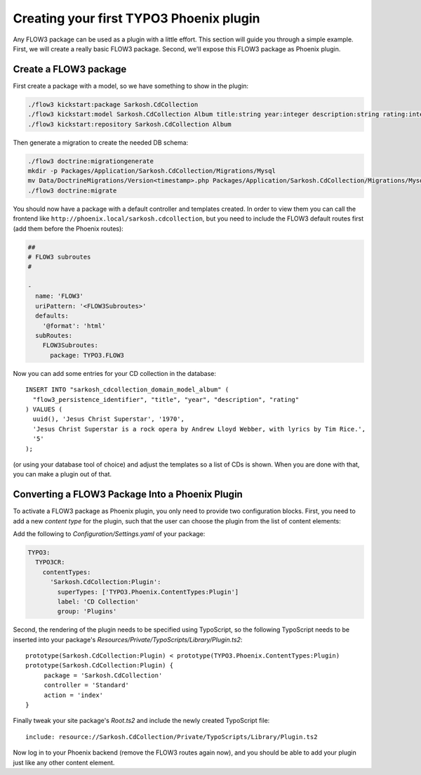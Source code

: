 ========================================
Creating your first TYPO3 Phoenix plugin
========================================

Any FLOW3 package can be used as a plugin with a little effort. This section
will guide you through a simple example. First, we will create a really basic
FLOW3 package. Second, we'll expose this FLOW3 package as Phoenix plugin.

Create a FLOW3 package
======================

First create a package with a model, so we have something to show in the
plugin:

.. code-block:: bash

  ./flow3 kickstart:package Sarkosh.CdCollection
  ./flow3 kickstart:model Sarkosh.CdCollection Album title:string year:integer description:string rating:integer
  ./flow3 kickstart:repository Sarkosh.CdCollection Album

Then generate a migration to create the needed DB schema:

.. code-block:: bash

  ./flow3 doctrine:migrationgenerate
  mkdir -p Packages/Application/Sarkosh.CdCollection/Migrations/Mysql
  mv Data/DoctrineMigrations/Version<timestamp>.php Packages/Application/Sarkosh.CdCollection/Migrations/Mysql/
  ./flow3 doctrine:migrate

You should now have a package with a default controller and templates created.
In order to view them you can call the frontend like
``http://phoenix.local/sarkosh.cdcollection``, but you need to include the
FLOW3 default routes first (add them before the Phoenix routes):

.. code-block:: yaml

  ##
  # FLOW3 subroutes
  #

  -
    name: 'FLOW3'
    uriPattern: '<FLOW3Subroutes>'
    defaults:
      '@format': 'html'
    subRoutes:
      FLOW3Subroutes:
        package: TYPO3.FLOW3

Now you can add some entries for your CD collection in the database::

  INSERT INTO "sarkosh_cdcollection_domain_model_album" (
    "flow3_persistence_identifier", "title", "year", "description", "rating"
  ) VALUES (
    uuid(), 'Jesus Christ Superstar', '1970',
    'Jesus Christ Superstar is a rock opera by Andrew Lloyd Webber, with lyrics by Tim Rice.',
    '5'
  );

(or using your database tool of choice) and adjust the templates so a list of
CDs is shown. When you are done with that, you can make a plugin out of that.

Converting a FLOW3 Package Into a Phoenix Plugin
================================================

To activate a FLOW3 package as Phoenix plugin, you only need to provide two
configuration blocks. First, you need to add a new *content type* for the plugin,
such that the user can choose the plugin from the list of content elements:

Add the following to *Configuration/Settings.yaml* of your package:

.. code-block:: yaml

  TYPO3:
    TYPO3CR:
      contentTypes:
        'Sarkosh.CdCollection:Plugin':
          superTypes: ['TYPO3.Phoenix.ContentTypes:Plugin']
          label: 'CD Collection'
          group: 'Plugins'

Second, the rendering of the plugin needs to be specified using TypoScript,
so the following TypoScript needs to be inserted into your package's *Resources/Private/TypoScripts/Library/Plugin.ts2*::

  prototype(Sarkosh.CdCollection:Plugin) < prototype(TYPO3.Phoenix.ContentTypes:Plugin)
  prototype(Sarkosh.CdCollection:Plugin) {
       package = 'Sarkosh.CdCollection'
       controller = 'Standard'
       action = 'index'
  }

Finally tweak your site package's *Root.ts2* and include the newly created TypoScript file::

  include: resource://Sarkosh.CdCollection/Private/TypoScripts/Library/Plugin.ts2

Now log in to your Phoenix backend (remove the FLOW3 routes again now), and you
should be able to add your plugin just like any other content element.
